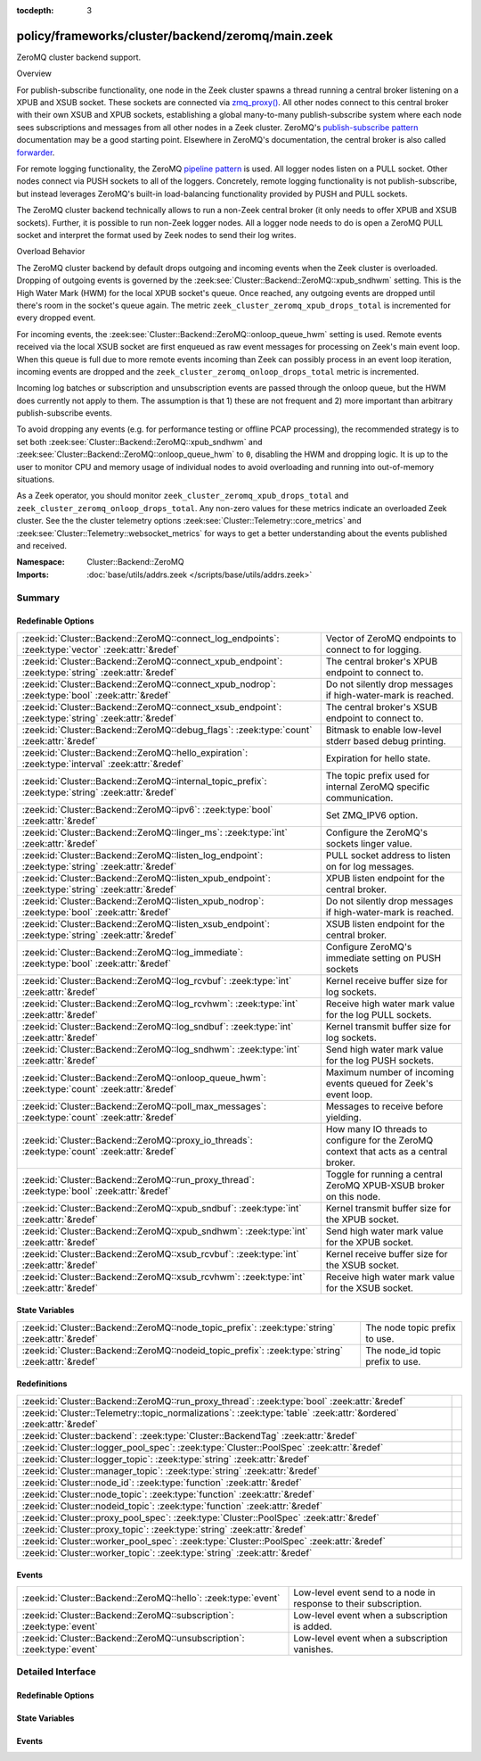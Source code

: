 :tocdepth: 3

policy/frameworks/cluster/backend/zeromq/main.zeek
==================================================
.. zeek:namespace:: Cluster::Backend::ZeroMQ

ZeroMQ cluster backend support.

Overview

For publish-subscribe functionality, one node in the Zeek cluster spawns a
thread running a central broker listening on a XPUB and XSUB socket.
These sockets are connected via `zmq_proxy() <https://libzmq.readthedocs.io/en/latest/zmq_proxy.html>`_.
All other nodes connect to this central broker with their own XSUB and
XPUB sockets, establishing a global many-to-many publish-subscribe system
where each node sees subscriptions and messages from all other nodes in a
Zeek cluster. ZeroMQ's `publish-subscribe pattern <http://api.zeromq.org/4-2:zmq-socket#toc9>`_
documentation may be a good starting point. Elsewhere in ZeroMQ's documentation,
the central broker is also called `forwarder <http://api.zeromq.org/4-2:zmq-proxy#toc5>`_.

For remote logging functionality, the ZeroMQ `pipeline pattern <http://api.zeromq.org/4-2:zmq-socket#toc14>`_
is used. All logger nodes listen on a PULL socket. Other nodes connect
via PUSH sockets to all of the loggers. Concretely, remote logging
functionality is not publish-subscribe, but instead leverages ZeroMQ's
built-in load-balancing functionality provided by PUSH and PULL
sockets.

The ZeroMQ cluster backend technically allows to run a non-Zeek central
broker (it only needs to offer XPUB and XSUB sockets). Further, it is
possible to run non-Zeek logger nodes. All a logger node needs to do is
open a ZeroMQ PULL socket and interpret the format used by Zeek nodes
to send their log writes.

Overload Behavior

The ZeroMQ cluster backend by default drops outgoing and incoming events
when the Zeek cluster is overloaded. Dropping of outgoing events is governed
by the :zeek:see:`Cluster::Backend::ZeroMQ::xpub_sndhwm` setting. This
is the High Water Mark (HWM) for the local XPUB socket's queue. Once reached,
any outgoing events are dropped until there's room in the socket's queue again.
The metric ``zeek_cluster_zeromq_xpub_drops_total`` is incremented for every
dropped event.

For incoming events, the :zeek:see:`Cluster::Backend::ZeroMQ::onloop_queue_hwm`
setting is used. Remote events received via the local XSUB socket are first
enqueued as raw event messages for processing on Zeek's main event loop.
When this queue is full due to more remote events incoming than Zeek
can possibly process in an event loop iteration, incoming events are dropped
and the ``zeek_cluster_zeromq_onloop_drops_total`` metric is incremented.

Incoming log batches or subscription and unsubscription events are passed
through the onloop queue, but the HWM does currently not apply to them. The
assumption is that 1) these are not frequent and 2) more important than
arbitrary publish-subscribe events.

To avoid dropping any events (e.g. for performance testing or offline PCAP
processing), the recommended strategy is to set both
:zeek:see:`Cluster::Backend::ZeroMQ::xpub_sndhwm` and
:zeek:see:`Cluster::Backend::ZeroMQ::onloop_queue_hwm` to ``0``,
disabling the HWM and dropping logic. It is up to the user to monitor CPU
and memory usage of individual nodes to avoid overloading and running into
out-of-memory situations.

As a Zeek operator, you should monitor ``zeek_cluster_zeromq_xpub_drops_total``
and ``zeek_cluster_zeromq_onloop_drops_total``. Any non-zero values for these
metrics indicate an overloaded Zeek cluster. See the the cluster telemetry
options :zeek:see:`Cluster::Telemetry::core_metrics` and
:zeek:see:`Cluster::Telemetry::websocket_metrics` for ways to get a better
understanding about the events published and received.

:Namespace: Cluster::Backend::ZeroMQ
:Imports: :doc:`base/utils/addrs.zeek </scripts/base/utils/addrs.zeek>`

Summary
~~~~~~~
Redefinable Options
###################
=================================================================================================== ==================================================================
:zeek:id:`Cluster::Backend::ZeroMQ::connect_log_endpoints`: :zeek:type:`vector` :zeek:attr:`&redef` Vector of ZeroMQ endpoints to connect to for logging.
:zeek:id:`Cluster::Backend::ZeroMQ::connect_xpub_endpoint`: :zeek:type:`string` :zeek:attr:`&redef` The central broker's XPUB endpoint to connect to.
:zeek:id:`Cluster::Backend::ZeroMQ::connect_xpub_nodrop`: :zeek:type:`bool` :zeek:attr:`&redef`     Do not silently drop messages if high-water-mark is reached.
:zeek:id:`Cluster::Backend::ZeroMQ::connect_xsub_endpoint`: :zeek:type:`string` :zeek:attr:`&redef` The central broker's XSUB endpoint to connect to.
:zeek:id:`Cluster::Backend::ZeroMQ::debug_flags`: :zeek:type:`count` :zeek:attr:`&redef`            Bitmask to enable low-level stderr based debug printing.
:zeek:id:`Cluster::Backend::ZeroMQ::hello_expiration`: :zeek:type:`interval` :zeek:attr:`&redef`    Expiration for hello state.
:zeek:id:`Cluster::Backend::ZeroMQ::internal_topic_prefix`: :zeek:type:`string` :zeek:attr:`&redef` The topic prefix used for internal ZeroMQ specific communication.
:zeek:id:`Cluster::Backend::ZeroMQ::ipv6`: :zeek:type:`bool` :zeek:attr:`&redef`                    Set ZMQ_IPV6 option.
:zeek:id:`Cluster::Backend::ZeroMQ::linger_ms`: :zeek:type:`int` :zeek:attr:`&redef`                Configure the ZeroMQ's sockets linger value.
:zeek:id:`Cluster::Backend::ZeroMQ::listen_log_endpoint`: :zeek:type:`string` :zeek:attr:`&redef`   PULL socket address to listen on for log messages.
:zeek:id:`Cluster::Backend::ZeroMQ::listen_xpub_endpoint`: :zeek:type:`string` :zeek:attr:`&redef`  XPUB listen endpoint for the central broker.
:zeek:id:`Cluster::Backend::ZeroMQ::listen_xpub_nodrop`: :zeek:type:`bool` :zeek:attr:`&redef`      Do not silently drop messages if high-water-mark is reached.
:zeek:id:`Cluster::Backend::ZeroMQ::listen_xsub_endpoint`: :zeek:type:`string` :zeek:attr:`&redef`  XSUB listen endpoint for the central broker.
:zeek:id:`Cluster::Backend::ZeroMQ::log_immediate`: :zeek:type:`bool` :zeek:attr:`&redef`           Configure ZeroMQ's immediate setting on PUSH sockets
:zeek:id:`Cluster::Backend::ZeroMQ::log_rcvbuf`: :zeek:type:`int` :zeek:attr:`&redef`               Kernel receive buffer size for log sockets.
:zeek:id:`Cluster::Backend::ZeroMQ::log_rcvhwm`: :zeek:type:`int` :zeek:attr:`&redef`               Receive high water mark value for the log PULL sockets.
:zeek:id:`Cluster::Backend::ZeroMQ::log_sndbuf`: :zeek:type:`int` :zeek:attr:`&redef`               Kernel transmit buffer size for log sockets.
:zeek:id:`Cluster::Backend::ZeroMQ::log_sndhwm`: :zeek:type:`int` :zeek:attr:`&redef`               Send high water mark value for the log PUSH sockets.
:zeek:id:`Cluster::Backend::ZeroMQ::onloop_queue_hwm`: :zeek:type:`count` :zeek:attr:`&redef`       Maximum number of incoming events queued for Zeek's event loop.
:zeek:id:`Cluster::Backend::ZeroMQ::poll_max_messages`: :zeek:type:`count` :zeek:attr:`&redef`      Messages to receive before yielding.
:zeek:id:`Cluster::Backend::ZeroMQ::proxy_io_threads`: :zeek:type:`count` :zeek:attr:`&redef`       How many IO threads to configure for the ZeroMQ context that
                                                                                                    acts as a central broker.
:zeek:id:`Cluster::Backend::ZeroMQ::run_proxy_thread`: :zeek:type:`bool` :zeek:attr:`&redef`        Toggle for running a central ZeroMQ XPUB-XSUB broker on this node.
:zeek:id:`Cluster::Backend::ZeroMQ::xpub_sndbuf`: :zeek:type:`int` :zeek:attr:`&redef`              Kernel transmit buffer size for the XPUB socket.
:zeek:id:`Cluster::Backend::ZeroMQ::xpub_sndhwm`: :zeek:type:`int` :zeek:attr:`&redef`              Send high water mark value for the XPUB socket.
:zeek:id:`Cluster::Backend::ZeroMQ::xsub_rcvbuf`: :zeek:type:`int` :zeek:attr:`&redef`              Kernel receive buffer size for the XSUB socket.
:zeek:id:`Cluster::Backend::ZeroMQ::xsub_rcvhwm`: :zeek:type:`int` :zeek:attr:`&redef`              Receive high water mark value for the XSUB socket.
=================================================================================================== ==================================================================

State Variables
###############
================================================================================================= ================================
:zeek:id:`Cluster::Backend::ZeroMQ::node_topic_prefix`: :zeek:type:`string` :zeek:attr:`&redef`   The node topic prefix to use.
:zeek:id:`Cluster::Backend::ZeroMQ::nodeid_topic_prefix`: :zeek:type:`string` :zeek:attr:`&redef` The node_id topic prefix to use.
================================================================================================= ================================

Redefinitions
#############
================================================================================================================= =
:zeek:id:`Cluster::Backend::ZeroMQ::run_proxy_thread`: :zeek:type:`bool` :zeek:attr:`&redef`                      
:zeek:id:`Cluster::Telemetry::topic_normalizations`: :zeek:type:`table` :zeek:attr:`&ordered` :zeek:attr:`&redef` 
:zeek:id:`Cluster::backend`: :zeek:type:`Cluster::BackendTag` :zeek:attr:`&redef`                                 
:zeek:id:`Cluster::logger_pool_spec`: :zeek:type:`Cluster::PoolSpec` :zeek:attr:`&redef`                          
:zeek:id:`Cluster::logger_topic`: :zeek:type:`string` :zeek:attr:`&redef`                                         
:zeek:id:`Cluster::manager_topic`: :zeek:type:`string` :zeek:attr:`&redef`                                        
:zeek:id:`Cluster::node_id`: :zeek:type:`function` :zeek:attr:`&redef`                                            
:zeek:id:`Cluster::node_topic`: :zeek:type:`function` :zeek:attr:`&redef`                                         
:zeek:id:`Cluster::nodeid_topic`: :zeek:type:`function` :zeek:attr:`&redef`                                       
:zeek:id:`Cluster::proxy_pool_spec`: :zeek:type:`Cluster::PoolSpec` :zeek:attr:`&redef`                           
:zeek:id:`Cluster::proxy_topic`: :zeek:type:`string` :zeek:attr:`&redef`                                          
:zeek:id:`Cluster::worker_pool_spec`: :zeek:type:`Cluster::PoolSpec` :zeek:attr:`&redef`                          
:zeek:id:`Cluster::worker_topic`: :zeek:type:`string` :zeek:attr:`&redef`                                         
================================================================================================================= =

Events
######
======================================================================= =================================================================
:zeek:id:`Cluster::Backend::ZeroMQ::hello`: :zeek:type:`event`          Low-level event send to a node in response to their subscription.
:zeek:id:`Cluster::Backend::ZeroMQ::subscription`: :zeek:type:`event`   Low-level event when a subscription is added.
:zeek:id:`Cluster::Backend::ZeroMQ::unsubscription`: :zeek:type:`event` Low-level event when a subscription vanishes.
======================================================================= =================================================================


Detailed Interface
~~~~~~~~~~~~~~~~~~
Redefinable Options
###################
.. zeek:id:: Cluster::Backend::ZeroMQ::connect_log_endpoints
   :source-code: policy/frameworks/cluster/backend/zeromq/main.zeek 86 86

   :Type: :zeek:type:`vector` of :zeek:type:`string`
   :Attributes: :zeek:attr:`&redef`
   :Default:

      ::

         []


   Vector of ZeroMQ endpoints to connect to for logging.
   
   A node's PUSH socket used for logging connects to each
   of the ZeroMQ endpoints listed in this vector.

.. zeek:id:: Cluster::Backend::ZeroMQ::connect_xpub_endpoint
   :source-code: policy/frameworks/cluster/backend/zeromq/main.zeek 73 73

   :Type: :zeek:type:`string`
   :Attributes: :zeek:attr:`&redef`
   :Default: ``"tcp://127.0.0.1:5556"``

   The central broker's XPUB endpoint to connect to.
   
   A node connects with its XSUB socket to the XPUB socket
   of the central broker.

.. zeek:id:: Cluster::Backend::ZeroMQ::connect_xpub_nodrop
   :source-code: policy/frameworks/cluster/backend/zeromq/main.zeek 250 250

   :Type: :zeek:type:`bool`
   :Attributes: :zeek:attr:`&redef`
   :Default: ``T``

   Do not silently drop messages if high-water-mark is reached.
   
   Whether to configure ``ZMQ_XPUB_NODROP`` on the XPUB socket
   connecting to the proxy to detect when sending a message fails
   due to reaching the high-water-mark. If you set this to **F**,
   then the XPUB drops metric will stop working as sending on the
   XPUB socket will always succeed. Unless you're developing on the
   ZeroMQ cluster backend, keep this set to **T**.
   
   See ZeroMQ's `ZMQ_XPUB_NODROP documentation <http://api.zeromq.org/4-2:zmq-setsockopt#toc61>`_
   for more details.

.. zeek:id:: Cluster::Backend::ZeroMQ::connect_xsub_endpoint
   :source-code: policy/frameworks/cluster/backend/zeromq/main.zeek 80 80

   :Type: :zeek:type:`string`
   :Attributes: :zeek:attr:`&redef`
   :Default: ``"tcp://127.0.0.1:5555"``

   The central broker's XSUB endpoint to connect to.
   
   A node connects with its XPUB socket to the XSUB socket
   of the central broker.

.. zeek:id:: Cluster::Backend::ZeroMQ::debug_flags
   :source-code: policy/frameworks/cluster/backend/zeromq/main.zeek 280 280

   :Type: :zeek:type:`count`
   :Attributes: :zeek:attr:`&redef`
   :Default: ``0``

   Bitmask to enable low-level stderr based debug printing.
   
       poll:   1 (produce verbose zmq::poll() output)
       thread: 2 (produce thread related output)
   
   Or values from the above list together and set debug_flags
   to the result. E.g. use 7 to select 4, 2 and 1. Only use this
   in development if something seems off. The thread used internally
   will produce output on stderr.

.. zeek:id:: Cluster::Backend::ZeroMQ::hello_expiration
   :source-code: policy/frameworks/cluster/backend/zeromq/main.zeek 320 320

   :Type: :zeek:type:`interval`
   :Attributes: :zeek:attr:`&redef`
   :Default: ``10.0 secs``

   Expiration for hello state.
   
   How long to wait before expiring information about
   subscriptions and hello messages from other
   nodes. These expirations trigger reporter warnings.

.. zeek:id:: Cluster::Backend::ZeroMQ::internal_topic_prefix
   :source-code: policy/frameworks/cluster/backend/zeromq/main.zeek 332 332

   :Type: :zeek:type:`string`
   :Attributes: :zeek:attr:`&redef`
   :Default: ``"zeek.zeromq.internal."``

   The topic prefix used for internal ZeroMQ specific communication.
   
   This is used for the "ready to publish callback" topics.
   
   Zeek creates a short-lived subscription for a auto-generated
   topic name with this prefix and waits for it to be confirmed
   on its XPUB socket. Once this happens, the XPUB socket should've
   also received all other active subscriptions of other nodes in a
   cluster from the central XPUB/XSUB proxy and therefore can be
   deemed ready for publish operations.

.. zeek:id:: Cluster::Backend::ZeroMQ::ipv6
   :source-code: policy/frameworks/cluster/backend/zeromq/main.zeek 237 237

   :Type: :zeek:type:`bool`
   :Attributes: :zeek:attr:`&redef`
   :Default: ``T``

   Set ZMQ_IPV6 option.
   
   The ZeroMQ library has IPv6 support in ZeroMQ. For Zeek we enable it
   unconditionally such that listening or connecting  with IPv6 just works.
   
   See ZeroMQ's `ZMQ_IPV6 documentation <http://api.zeromq.org/4-2:zmq-setsockopt#toc23>`_
   for more details.

.. zeek:id:: Cluster::Backend::ZeroMQ::linger_ms
   :source-code: policy/frameworks/cluster/backend/zeromq/main.zeek 136 136

   :Type: :zeek:type:`int`
   :Attributes: :zeek:attr:`&redef`
   :Default: ``500``

   Configure the ZeroMQ's sockets linger value.
   
   The default used by libzmq is 30 seconds (30 000) which is very long
   when loggers vanish before workers during a shutdown, so we reduce
   this to 500 milliseconds by default.
   
   A value of ``-1`` configures blocking forever, while ``0`` would
   immediately discard any pending messages.
   
   See ZeroMQ's `ZMQ_LINGER documentation <http://api.zeromq.org/4-2:zmq-setsockopt#toc24>`_
   for more details.

.. zeek:id:: Cluster::Backend::ZeroMQ::listen_log_endpoint
   :source-code: policy/frameworks/cluster/backend/zeromq/main.zeek 123 123

   :Type: :zeek:type:`string`
   :Attributes: :zeek:attr:`&redef`
   :Default: ``""``

   PULL socket address to listen on for log messages.
   
   If empty, don't listen for log messages, otherwise
   a ZeroMQ address to bind to. E.g., ``tcp://127.0.0.1:5555``.

.. zeek:id:: Cluster::Backend::ZeroMQ::listen_xpub_endpoint
   :source-code: policy/frameworks/cluster/backend/zeromq/main.zeek 117 117

   :Type: :zeek:type:`string`
   :Attributes: :zeek:attr:`&redef`
   :Default: ``"tcp://127.0.0.1:5555"``

   XPUB listen endpoint for the central broker.
   
   This setting is used for the XPUB socket of the central broker started
   when :zeek:see:`Cluster::Backend::ZeroMQ::run_proxy_thread` is ``T``.

.. zeek:id:: Cluster::Backend::ZeroMQ::listen_xpub_nodrop
   :source-code: policy/frameworks/cluster/backend/zeromq/main.zeek 263 263

   :Type: :zeek:type:`bool`
   :Attributes: :zeek:attr:`&redef`
   :Default: ``T``

   Do not silently drop messages if high-water-mark is reached.
   
   Whether to configure ``ZMQ_XPUB_NODROP`` on the XPUB socket
   to detect when sending a message fails due to reaching
   the high-water-mark.
   
   This setting applies to the XPUB/XSUB broker started when
   :zeek:see:`Cluster::Backend::ZeroMQ::run_proxy_thread` is ``T``.
   
   See ZeroMQ's `ZMQ_XPUB_NODROP documentation <http://api.zeromq.org/4-2:zmq-setsockopt#toc61>`_
   for more details.

.. zeek:id:: Cluster::Backend::ZeroMQ::listen_xsub_endpoint
   :source-code: policy/frameworks/cluster/backend/zeromq/main.zeek 111 111

   :Type: :zeek:type:`string`
   :Attributes: :zeek:attr:`&redef`
   :Default: ``"tcp://127.0.0.1:5556"``

   XSUB listen endpoint for the central broker.
   
   This setting is used for the XSUB socket of the central broker started
   when :zeek:see:`Cluster::Backend::ZeroMQ::run_proxy_thread` is ``T``.

.. zeek:id:: Cluster::Backend::ZeroMQ::log_immediate
   :source-code: policy/frameworks/cluster/backend/zeromq/main.zeek 193 193

   :Type: :zeek:type:`bool`
   :Attributes: :zeek:attr:`&redef`
   :Default: ``F``

   Configure ZeroMQ's immediate setting on PUSH sockets
   
   Setting this to ``T`` will queue log writes only to completed
   connections. By default, log writes are queued to all potential
   endpoints listed in :zeek:see:`Cluster::Backend::ZeroMQ::connect_log_endpoints`.
   
   See ZeroMQ's `ZMQ_IMMEDIATE documentation <http://api.zeromq.org/4-2:zmq-setsockopt#toc21>`_
   for more details.

.. zeek:id:: Cluster::Backend::ZeroMQ::log_rcvbuf
   :source-code: policy/frameworks/cluster/backend/zeromq/main.zeek 228 228

   :Type: :zeek:type:`int`
   :Attributes: :zeek:attr:`&redef`
   :Default: ``-1``

   Kernel receive buffer size for log sockets.
   
   Using -1 will use the kernel's default.
   
   See ZeroMQ's `ZMQ_RCVBUF documentation <http://api.zeromq.org/4-2:zmq-setsockopt#toc34>`_
   for more details.

.. zeek:id:: Cluster::Backend::ZeroMQ::log_rcvhwm
   :source-code: policy/frameworks/cluster/backend/zeromq/main.zeek 213 213

   :Type: :zeek:type:`int`
   :Attributes: :zeek:attr:`&redef`
   :Default: ``1000``

   Receive high water mark value for the log PULL sockets.
   
   If reached, Zeek workers will block or drop messages.
   
   See ZeroMQ's `ZMQ_RCVHWM documentation <http://api.zeromq.org/4-2:zmq-setsockopt#toc35>`_
   for more details.
   
   TODO: Make action configurable (block vs drop)

.. zeek:id:: Cluster::Backend::ZeroMQ::log_sndbuf
   :source-code: policy/frameworks/cluster/backend/zeromq/main.zeek 220 220

   :Type: :zeek:type:`int`
   :Attributes: :zeek:attr:`&redef`
   :Default: ``-1``

   Kernel transmit buffer size for log sockets.
   
   Using -1 will use the kernel's default.
   
   See ZeroMQ's `ZMQ_SNDBUF documentation <http://api.zeromq.org/4-2:zmq-setsockopt#toc45>`_.

.. zeek:id:: Cluster::Backend::ZeroMQ::log_sndhwm
   :source-code: policy/frameworks/cluster/backend/zeromq/main.zeek 203 203

   :Type: :zeek:type:`int`
   :Attributes: :zeek:attr:`&redef`
   :Default: ``1000``

   Send high water mark value for the log PUSH sockets.
   
   If reached, Zeek nodes will block or drop messages.
   
   See ZeroMQ's `ZMQ_SNDHWM documentation <http://api.zeromq.org/4-2:zmq-setsockopt#toc46>`_
   for more details.
   
   TODO: Make action configurable (block vs drop)

.. zeek:id:: Cluster::Backend::ZeroMQ::onloop_queue_hwm
   :source-code: policy/frameworks/cluster/backend/zeromq/main.zeek 183 183

   :Type: :zeek:type:`count`
   :Attributes: :zeek:attr:`&redef`
   :Default: ``10000``

   Maximum number of incoming events queued for Zeek's event loop.
   
   This constant defines the maximum number of remote events queued
   by the ZeroMQ cluster backend for Zeek's event loop to drain in
   one go. If you set this value to 0 (unlimited), consider closely
   CPU and memory usage of cluster nodes as high remote event rates
   may starve packet processing.
   
   If more events are received than can fit the queue, new events will be
   dropped and the ``zeek_cluster_zeromq_onloop_drops_total`` metric
   incremented.

.. zeek:id:: Cluster::Backend::ZeroMQ::poll_max_messages
   :source-code: policy/frameworks/cluster/backend/zeromq/main.zeek 269 269

   :Type: :zeek:type:`count`
   :Attributes: :zeek:attr:`&redef`
   :Default: ``100``

   Messages to receive before yielding.
   
   Yield from the receive loop when this many messages have been
   received from one of the used sockets.

.. zeek:id:: Cluster::Backend::ZeroMQ::proxy_io_threads
   :source-code: policy/frameworks/cluster/backend/zeromq/main.zeek 105 105

   :Type: :zeek:type:`count`
   :Attributes: :zeek:attr:`&redef`
   :Default: ``2``

   How many IO threads to configure for the ZeroMQ context that
   acts as a central broker.
   See ZeroMQ's `ZMQ_IO_THREADS documentation <http://api.zeromq.org/4-2:zmq-ctx-set#toc4>`_
   and the `I/O threads <https://zguide.zeromq.org/docs/chapter2/#I-O-Threads>`_
   section in the ZeroMQ guide for details.

.. zeek:id:: Cluster::Backend::ZeroMQ::run_proxy_thread
   :source-code: policy/frameworks/cluster/backend/zeromq/main.zeek 97 97

   :Type: :zeek:type:`bool`
   :Attributes: :zeek:attr:`&redef`
   :Default: ``F``
   :Redefinition: from :doc:`/scripts/policy/frameworks/cluster/backend/zeromq/main.zeek`

      ``=``::

         Cluster::local_node_type() == Cluster::MANAGER


   Toggle for running a central ZeroMQ XPUB-XSUB broker on this node.
   
   If set to ``T``, :zeek:see:`Cluster::Backend::ZeroMQ::spawn_zmq_proxy_thread`
   is called during :zeek:see:`zeek_init`. The node will listen
   on :zeek:see:`Cluster::Backend::ZeroMQ::listen_xsub_endpoint` and
   :zeek:see:`Cluster::Backend::ZeroMQ::listen_xpub_endpoint` and
   forward subscriptions and messages between nodes.
   
   By default, this is set to ``T`` on the manager and ``F`` elsewhere.

.. zeek:id:: Cluster::Backend::ZeroMQ::xpub_sndbuf
   :source-code: policy/frameworks/cluster/backend/zeromq/main.zeek 153 153

   :Type: :zeek:type:`int`
   :Attributes: :zeek:attr:`&redef`
   :Default: ``-1``

   Kernel transmit buffer size for the XPUB socket.
   
   Using -1 will use the kernel's default.
   
   See ZeroMQ's `ZMQ_SNDBUF documentation <http://api.zeromq.org/4-2:zmq-setsockopt#toc45>`_
   for more details.

.. zeek:id:: Cluster::Backend::ZeroMQ::xpub_sndhwm
   :source-code: policy/frameworks/cluster/backend/zeromq/main.zeek 145 145

   :Type: :zeek:type:`int`
   :Attributes: :zeek:attr:`&redef`
   :Default: ``1000``

   Send high water mark value for the XPUB socket.
   
   Events published when the XPUB queue is full will be dropped and the
   ``zeek_cluster_zeromq_xpub_drops_total`` metric incremented.
   
   See ZeroMQ's `ZMQ_SNDHWM documentation <http://api.zeromq.org/4-2:zmq-setsockopt#toc46>`_
   for more details.

.. zeek:id:: Cluster::Backend::ZeroMQ::xsub_rcvbuf
   :source-code: policy/frameworks/cluster/backend/zeromq/main.zeek 170 170

   :Type: :zeek:type:`int`
   :Attributes: :zeek:attr:`&redef`
   :Default: ``-1``

   Kernel receive buffer size for the XSUB socket.
   
   Using -1 will use the kernel's default.
   
   See ZeroMQ's `ZMQ_RCVBUF documentation <http://api.zeromq.org/4-2:zmq-setsockopt#toc34>`_
   for more details.

.. zeek:id:: Cluster::Backend::ZeroMQ::xsub_rcvhwm
   :source-code: policy/frameworks/cluster/backend/zeromq/main.zeek 162 162

   :Type: :zeek:type:`int`
   :Attributes: :zeek:attr:`&redef`
   :Default: ``1000``

   Receive high water mark value for the XSUB socket.
   
   If reached, the Zeek node will start reporting back pressure
   to the central XPUB socket.
   
   See ZeroMQ's `ZMQ_RCVHWM documentation <http://api.zeromq.org/4-2:zmq-setsockopt#toc35>`_
   for more details.

State Variables
###############
.. zeek:id:: Cluster::Backend::ZeroMQ::node_topic_prefix
   :source-code: policy/frameworks/cluster/backend/zeromq/main.zeek 283 283

   :Type: :zeek:type:`string`
   :Attributes: :zeek:attr:`&redef`
   :Default: ``"zeek.cluster.node"``

   The node topic prefix to use.

.. zeek:id:: Cluster::Backend::ZeroMQ::nodeid_topic_prefix
   :source-code: policy/frameworks/cluster/backend/zeromq/main.zeek 286 286

   :Type: :zeek:type:`string`
   :Attributes: :zeek:attr:`&redef`
   :Default: ``"zeek.cluster.nodeid"``

   The node_id topic prefix to use.

Events
######
.. zeek:id:: Cluster::Backend::ZeroMQ::hello
   :source-code: policy/frameworks/cluster/backend/zeromq/main.zeek 488 525

   :Type: :zeek:type:`event` (name: :zeek:type:`string`, id: :zeek:type:`string`)

   Low-level event send to a node in response to their subscription.
   

   :param name: The sending node's name in :zeek:see:`Cluster::nodes`.
   

   :param id: The sending node's identifier, as generated by :zeek:see:`Cluster::node_id`.

.. zeek:id:: Cluster::Backend::ZeroMQ::subscription
   :source-code: policy/frameworks/cluster/backend/zeromq/main.zeek 457 483

   :Type: :zeek:type:`event` (topic: :zeek:type:`string`)

   Low-level event when a subscription is added.
   
   Every node observes all subscriptions from other nodes
   in a cluster through its XPUB socket. Whenever a new
   subscription topic is added, this event is raised with
   the topic.
   

   :param topic: The topic.

.. zeek:id:: Cluster::Backend::ZeroMQ::unsubscription
   :source-code: policy/frameworks/cluster/backend/zeromq/main.zeek 530 549

   :Type: :zeek:type:`event` (topic: :zeek:type:`string`)

   Low-level event when a subscription vanishes.
   
   Every node observes all subscriptions from other nodes
   in a cluster through its XPUB socket. Whenever a subscription
   is removed from the local XPUB socket, this event is raised
   with the topic set to the removed subscription.
   

   :param topic: The topic.


